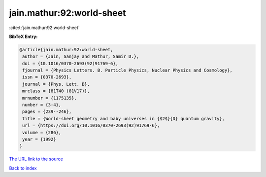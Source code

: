 jain.mathur:92:world-sheet
==========================

:cite:t:`jain.mathur:92:world-sheet`

**BibTeX Entry:**

.. code-block:: bibtex

   @article{jain.mathur:92:world-sheet,
    author = {Jain, Sanjay and Mathur, Samir D.},
    doi = {10.1016/0370-2693(92)91769-6},
    fjournal = {Physics Letters. B. Particle Physics, Nuclear Physics and Cosmology},
    issn = {0370-2693},
    journal = {Phys. Lett. B},
    mrclass = {81T40 (81V17)},
    mrnumber = {1175135},
    number = {3-4},
    pages = {239--246},
    title = {World-sheet geometry and baby universes in {$2$}{D} quantum gravity},
    url = {https://doi.org/10.1016/0370-2693(92)91769-6},
    volume = {286},
    year = {1992}
   }
`The URL link to the source <ttps://doi.org/10.1016/0370-2693(92)91769-6}>`_


`Back to index <../By-Cite-Keys.html>`_
